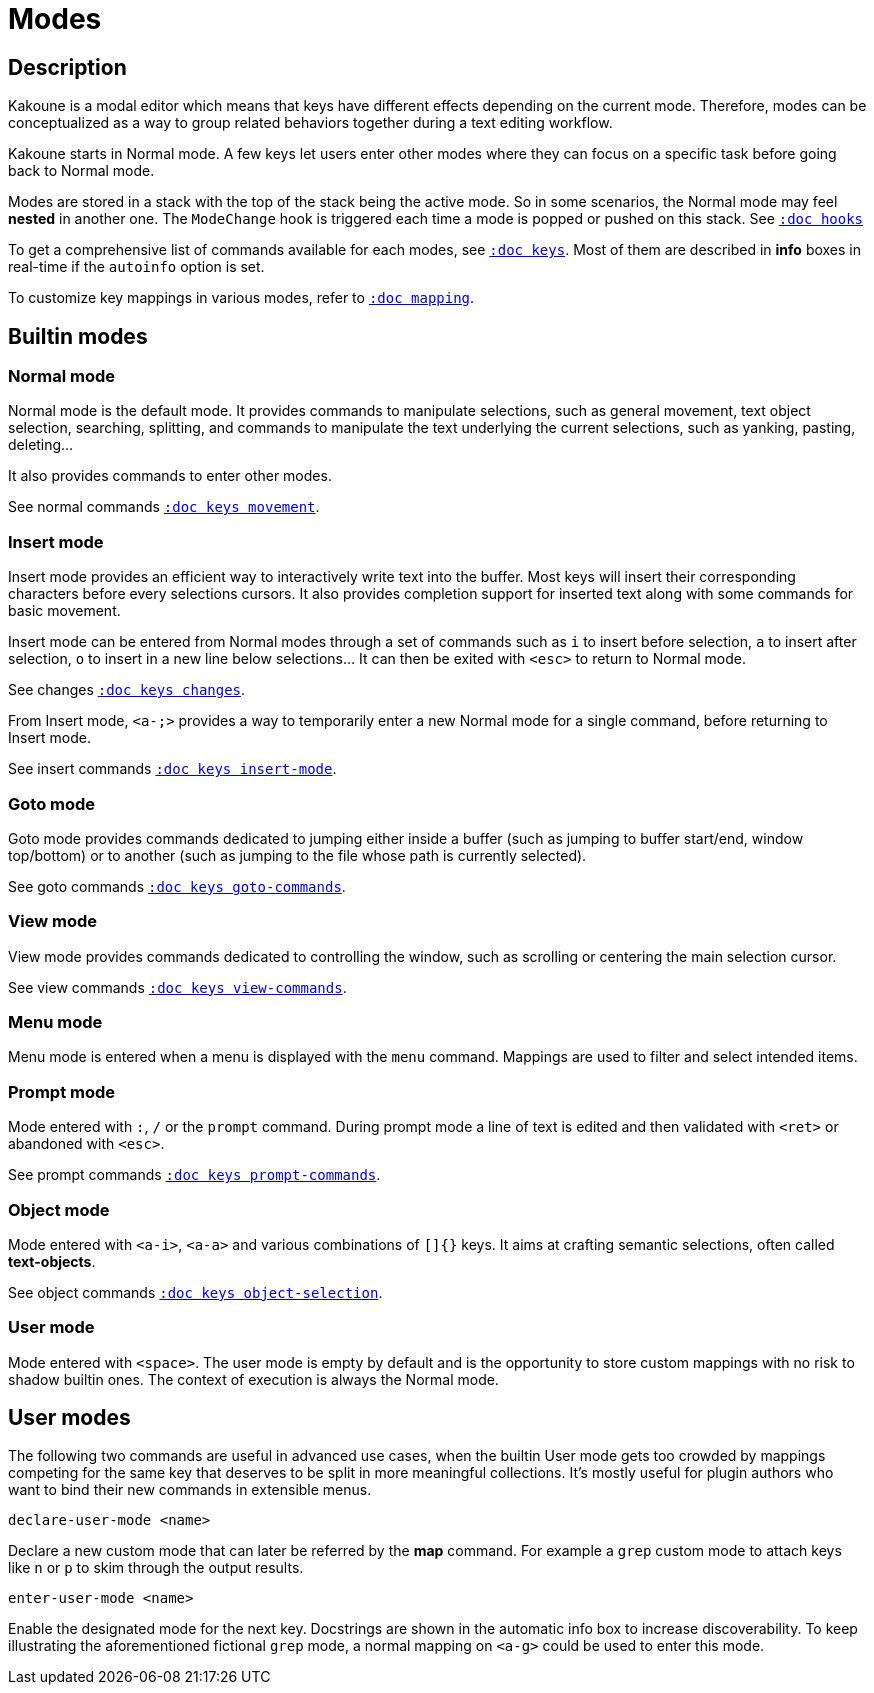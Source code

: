 = Modes

== Description

Kakoune is a modal editor which means that keys have different effects depending
on the current mode. Therefore, modes can be conceptualized as a way to group
related behaviors together during a text editing workflow.

Kakoune starts in Normal mode. A few keys let users enter other modes
where they can focus on a specific task before going back to Normal mode.

Modes are stored in a stack with the top of the stack being the active mode.
So in some scenarios, the Normal mode may feel *nested* in another one.
The `ModeChange` hook is triggered each time a mode is popped or pushed
on this stack. See <<hooks#,`:doc hooks`>>

To get a comprehensive list of commands available for each modes, see
<<keys#,`:doc keys`>>. Most of them are described in *info* boxes in
real-time if the `autoinfo` option is set.

To customize key mappings in various modes, refer to <<mapping#,`:doc mapping`>>.

== Builtin modes

=== Normal mode

Normal mode is the default mode. It provides commands to manipulate
selections, such as general movement, text object selection, searching,
splitting, and commands to manipulate the text underlying the current
selections, such as yanking, pasting, deleting…

It also provides commands to enter other modes.

See normal commands <<keys#movement,`:doc keys movement`>>.

=== Insert mode

Insert mode provides an efficient way to interactively write text into
the buffer. Most keys will insert their corresponding characters before
every selections cursors. It also provides completion support for inserted
text along with some commands for basic movement.

Insert mode can be entered from Normal modes through a set of commands
such as `i` to insert before selection, `a` to insert after selection,
`o` to insert in a new line below selections… It can then be exited with
`<esc>` to return to Normal mode.

See changes <<keys#changes,`:doc keys changes`>>.

From Insert mode, `<a-;>` provides a way to temporarily enter a new
Normal mode for a single command, before returning to Insert mode.

See insert commands <<keys#insert-mode,`:doc keys insert-mode`>>.

=== Goto mode

Goto mode provides commands dedicated to jumping either inside a buffer
(such as jumping to buffer start/end, window top/bottom) or to another
(such as jumping to the file whose path is currently selected).

See goto commands <<keys#goto-commands,`:doc keys goto-commands`>>.

=== View mode

View mode provides commands dedicated to controlling the window, such
as scrolling or centering the main selection cursor.

See view commands <<keys#view-commands,`:doc keys view-commands`>>.

=== Menu mode

Menu mode is entered when a menu is displayed with the `menu` command.
Mappings are used to filter and select intended items.

=== Prompt mode

Mode entered with `:`, `/` or the `prompt` command. During prompt mode a
line of text is edited and then validated with `<ret>` or abandoned with
`<esc>`.

See prompt commands <<keys#prompt-commands,`:doc keys prompt-commands`>>.

=== Object mode

Mode entered with `<a-i>`, `<a-a>` and various combinations of `[]{}` keys.
It aims at crafting semantic selections, often called *text-objects*.

See object commands <<keys#object-selection,`:doc keys object-selection`>>.

=== User mode

Mode entered with `<space>`. The user mode is empty by default and is the
opportunity to store custom mappings with no risk to shadow builtin ones.
The context of execution is always the Normal mode.

== User modes

The following two commands are useful in advanced use cases, when the
builtin User mode gets too crowded by mappings competing for the same
key that deserves to be split in more meaningful collections. It's
mostly useful for plugin authors who want to bind their new commands in
extensible menus.

--------------------------------
declare-user-mode <name>
--------------------------------

Declare a new custom mode that can later be referred by the *map* command.
For example a `grep` custom mode to attach keys like `n` or `p` to skim
through the output results.

-------------------------------
enter-user-mode <name>
-------------------------------

Enable the designated mode for the next key. Docstrings are shown in the
automatic info box to increase discoverability. To keep illustrating
the aforementioned fictional `grep` mode, a normal mapping on `<a-g>`
could be used to enter this mode.
